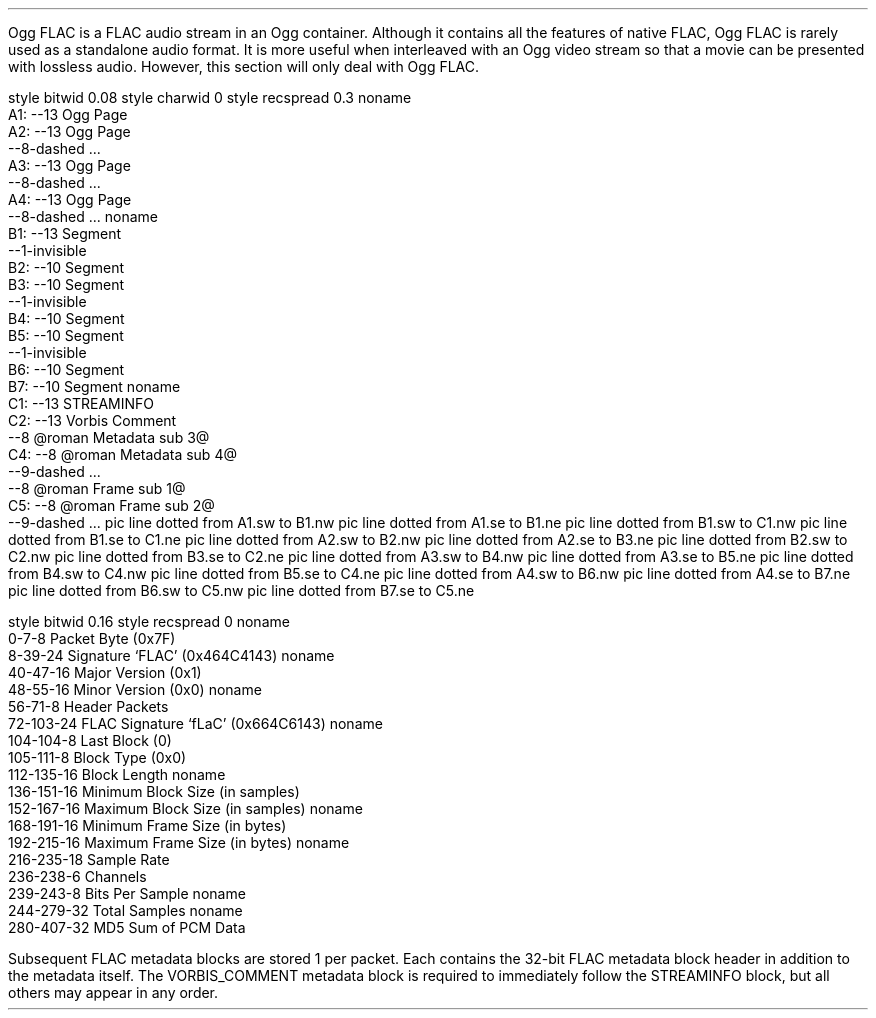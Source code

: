 .\"This work is licensed under the
.\"Creative Commons Attribution-Share Alike 3.0 United States License.
.\"To view a copy of this license, visit
.\"http://creativecommons.org/licenses/by-sa/3.0/us/ or send a letter to
.\"Creative Commons,
.\"171 Second Street, Suite 300,
.\"San Francisco, California, 94105, USA.
.SECTION "Ogg FLAC"
.PP
Ogg FLAC is a FLAC audio stream in an Ogg container.
Although it contains all the features of native FLAC,
Ogg FLAC is rarely used as a standalone audio format.
It is more useful when interleaved with an Ogg video stream
so that a movie can be presented with lossless audio.
However, this section will only deal with Ogg FLAC.
.SUBSECTION "the Ogg FLAC file stream"
.PP
.begin dformat
style bitwid 0.08
style charwid 0
style recspread 0.3
noname
  A1: --13 Ogg Page
  A2: --13 Ogg Page
      --8-dashed ...
  A3: --13 Ogg Page
      --8-dashed ...
  A4: --13 Ogg Page
      --8-dashed ...
noname
  B1: --13 Segment
      --1-invisible
  B2: --10 Segment
  B3: --10 Segment
      --1-invisible
  B4: --10 Segment
  B5: --10 Segment
      --1-invisible
  B6: --10 Segment
  B7: --10 Segment
noname
  C1:  --13 STREAMINFO
  C2:  --13 Vorbis Comment
       --8 @roman Metadata sub 3@
  C4:  --8 @roman Metadata sub 4@
       --9-dashed ...
       --8 @roman Frame sub 1@
  C5:  --8 @roman Frame sub 2@
       --9-dashed ...
pic line dotted from A1.sw to B1.nw
pic line dotted from A1.se to B1.ne
pic line dotted from B1.sw to C1.nw
pic line dotted from B1.se to C1.ne
pic line dotted from A2.sw to B2.nw
pic line dotted from A2.se to B3.ne
pic line dotted from B2.sw to C2.nw
pic line dotted from B3.se to C2.ne
pic line dotted from A3.sw to B4.nw
pic line dotted from A3.se to B5.ne
pic line dotted from B4.sw to C4.nw
pic line dotted from B5.se to C4.ne
pic line dotted from A4.sw to B6.nw
pic line dotted from A4.se to B7.ne
pic line dotted from B6.sw to C5.nw
pic line dotted from B7.se to C5.ne
.end dformat
.SUBSECTION "the STREAMINFO metadata packet"
.PP
.begin dformat
style bitwid 0.16
style recspread 0
noname
    0-7-8 Packet Byte (0x7F)
    8-39-24 Signature `FLAC' (0x464C4143)
noname
    40-47-16 Major Version (0x1)
    48-55-16 Minor Version (0x0)
noname
    56-71-8 Header Packets
    72-103-24 FLAC Signature `fLaC' (0x664C6143)
noname
    104-104-8 Last Block (0)
    105-111-8 Block Type (0x0)
    112-135-16 Block Length
noname
    136-151-16 Minimum Block Size (in samples)
    152-167-16 Maximum Block Size (in samples)
noname
    168-191-16 Minimum Frame Size (in bytes)
    192-215-16 Maximum Frame Size (in bytes)
noname
    216-235-18 Sample Rate
    236-238-6 Channels
    239-243-8 Bits Per Sample
noname
    244-279-32 Total Samples
noname
    280-407-32 MD5 Sum of PCM Data
.end dformat
.SUBSECTION "the Metadata packets"
.PP
Subsequent FLAC metadata blocks are stored 1 per packet.
Each contains the 32-bit FLAC metadata block header
in addition to the metadata itself.
The VORBIS_COMMENT metadata block is required to immediately
follow the STREAMINFO block, but all others may appear in
any order.

